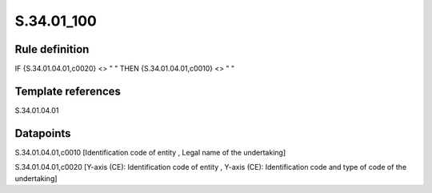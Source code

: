 ===========
S.34.01_100
===========

Rule definition
---------------

IF {S.34.01.04.01,c0020} <> " " THEN {S.34.01.04.01,c0010} <> " "


Template references
-------------------

S.34.01.04.01

Datapoints
----------

S.34.01.04.01,c0010 [Identification code of entity , Legal name of the undertaking]

S.34.01.04.01,c0020 [Y-axis (CE): Identification code of entity , Y-axis (CE): Identification code and type of code of the undertaking]



